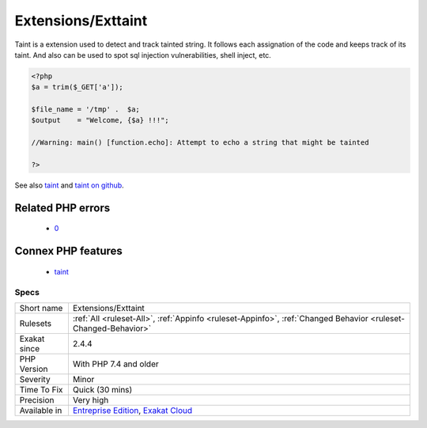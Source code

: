 .. _extensions-exttaint:

Extensions/Exttaint
+++++++++++++++++++

.. meta::
	:description:
		Extensions/Exttaint: Taint is a extension used to detect and track tainted string.
	:twitter:card: summary_large_image
	:twitter:site: @exakat
	:twitter:title: Extensions/Exttaint
	:twitter:description: Extensions/Exttaint: Taint is a extension used to detect and track tainted string
	:twitter:creator: @exakat
	:twitter:image:src: https://www.exakat.io/wp-content/uploads/2020/06/logo-exakat.png
	:og:image: https://www.exakat.io/wp-content/uploads/2020/06/logo-exakat.png
	:og:title: Extensions/Exttaint
	:og:type: article
	:og:description: Taint is a extension used to detect and track tainted string
	:og:url: https://php-tips.readthedocs.io/en/latest/tips/Extensions/Exttaint.html
	:og:locale: en
Taint is a extension used to detect and track tainted string. It follows each assignation of the code and keeps track of its taint. And also can be used to spot sql injection vulnerabilities, shell inject, etc.

.. code-block:: php
   
   <?php
   $a = trim($_GET['a']);
   
   $file_name = '/tmp' .  $a;
   $output    = "Welcome, {$a} !!!";
   
   //Warning: main() [function.echo]: Attempt to echo a string that might be tainted
   
   ?>

See also `taint <https://www.php.net/manual/en/book.taint.php>`_ and `taint on github <https://github.com/laruence/taint>`_.

Related PHP errors 
-------------------

  + `0 <https://php-errors.readthedocs.io/en/latest/messages/Attempt+to+echo+a+string+that+might+be+tainted.html>`_



Connex PHP features
-------------------

  + `taint <https://php-dictionary.readthedocs.io/en/latest/dictionary/taint.ini.html>`_


Specs
_____

+--------------+-------------------------------------------------------------------------------------------------------------------------+
| Short name   | Extensions/Exttaint                                                                                                     |
+--------------+-------------------------------------------------------------------------------------------------------------------------+
| Rulesets     | :ref:`All <ruleset-All>`, :ref:`Appinfo <ruleset-Appinfo>`, :ref:`Changed Behavior <ruleset-Changed-Behavior>`          |
+--------------+-------------------------------------------------------------------------------------------------------------------------+
| Exakat since | 2.4.4                                                                                                                   |
+--------------+-------------------------------------------------------------------------------------------------------------------------+
| PHP Version  | With PHP 7.4 and older                                                                                                  |
+--------------+-------------------------------------------------------------------------------------------------------------------------+
| Severity     | Minor                                                                                                                   |
+--------------+-------------------------------------------------------------------------------------------------------------------------+
| Time To Fix  | Quick (30 mins)                                                                                                         |
+--------------+-------------------------------------------------------------------------------------------------------------------------+
| Precision    | Very high                                                                                                               |
+--------------+-------------------------------------------------------------------------------------------------------------------------+
| Available in | `Entreprise Edition <https://www.exakat.io/entreprise-edition>`_, `Exakat Cloud <https://www.exakat.io/exakat-cloud/>`_ |
+--------------+-------------------------------------------------------------------------------------------------------------------------+


